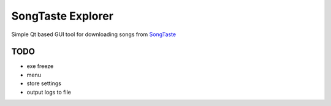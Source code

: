 SongTaste Explorer
==================

Simple Qt based GUI tool for downloading songs from SongTaste_

.. _SongTaste: http://songtaste.com/


TODO
----

* exe freeze

* menu

* store settings

* output logs to file
